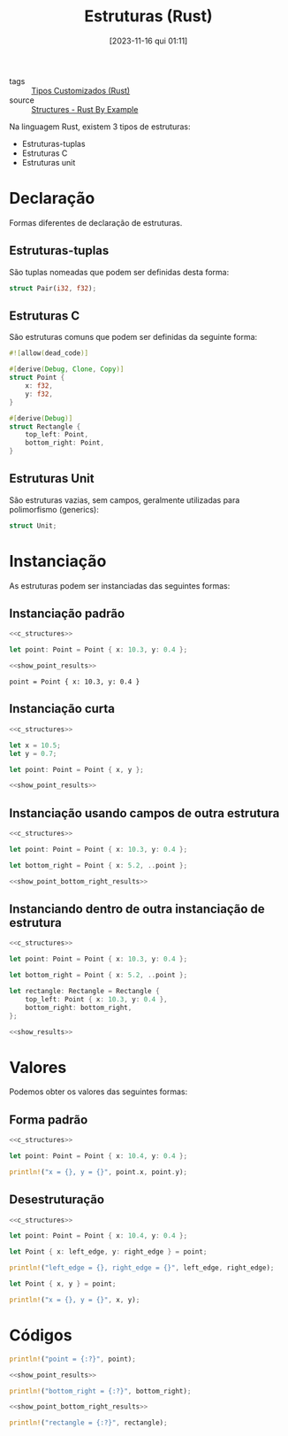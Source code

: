 :PROPERTIES:
:ID:       57408193-9577-4441-a8c0-814b5029a11d
:END:
#+title: Estruturas (Rust)
#+date: [2023-11-16 qui 01:11]
#+filetags: :rust:type:custom:struct:
- tags :: [[id:6b36b249-71cf-496e-97ef-49bdb8a22ce3][Tipos Customizados (Rust)]]
- source :: [[https://doc.rust-lang.org/rust-by-example/custom_types/structs.html][Structures - Rust By Example]]

Na linguagem Rust, existem 3 tipos de estruturas:
- Estruturas-tuplas
- Estruturas C
- Estruturas unit

* Declaração
Formas diferentes de declaração de estruturas.

** Estruturas-tuplas
São tuplas nomeadas que podem ser definidas desta forma:

#+begin_src rust
struct Pair(i32, f32);
#+end_src

** Estruturas C
São estruturas comuns que podem ser definidas da seguinte forma:

#+name: c_structures
#+begin_src rust
#![allow(dead_code)]

#[derive(Debug, Clone, Copy)]
struct Point {
    x: f32,
    y: f32,
}

#[derive(Debug)]
struct Rectangle {
    top_left: Point,
    bottom_right: Point,
}
#+end_src

** Estruturas Unit
São estruturas vazias, sem campos, geralmente utilizadas para polimorfismo (generics):

#+begin_src rust
struct Unit;
#+end_src

* Instanciação
As estruturas podem ser instanciadas das seguintes formas:

** Instanciação padrão
#+name: default_struct_initialize
#+begin_src rust :noweb yes :results verbatim
<<c_structures>>

let point: Point = Point { x: 10.3, y: 0.4 };

<<show_point_results>>
#+end_src

#+RESULTS: default_struct_initialize
: point = Point { x: 10.3, y: 0.4 }

** Instanciação curta
#+begin_src rust :noweb yes :results verbatim
<<c_structures>>

let x = 10.5;
let y = 0.7;

let point: Point = Point { x, y };

<<show_point_results>>
#+end_src

#+RESULTS:
: point = Point { x: 10.5, y: 0.7 }

** Instanciação usando campos de outra estrutura
#+begin_src rust :noweb yes :results verbatim
<<c_structures>>

let point: Point = Point { x: 10.3, y: 0.4 };

let bottom_right = Point { x: 5.2, ..point };

<<show_point_bottom_right_results>>
#+end_src

#+RESULTS:
: point = Point { x: 10.3, y: 0.4 }
: bottom_right = Point { x: 5.2, y: 0.4 }

** Instanciando dentro de outra instanciação de estrutura
#+begin_src rust :noweb yes :results verbatim
<<c_structures>>

let point: Point = Point { x: 10.3, y: 0.4 };

let bottom_right = Point { x: 5.2, ..point };

let rectangle: Rectangle = Rectangle {
    top_left: Point { x: 10.3, y: 0.4 },
    bottom_right: bottom_right,
};

<<show_results>>
#+end_src

#+RESULTS:
: point = Point { x: 10.3, y: 0.4 }
: bottom_right = Point { x: 5.2, y: 0.4 }
: rectangle = Rectangle { top_left: Point { x: 10.3, y: 0.4 }, bottom_right: Point { x: 5.2, y: 0.4 } }

* Valores
Podemos obter os valores das seguintes formas:

** Forma padrão
#+begin_src rust :noweb yes :results verbatim
<<c_structures>>

let point: Point = Point { x: 10.4, y: 0.4 };

println!("x = {}, y = {}", point.x, point.y);
#+end_src

#+RESULTS:
: x = 10.4, y = 0.4

** Desestruturação
#+begin_src rust :noweb yes :results verbatim
<<c_structures>>

let point: Point = Point { x: 10.4, y: 0.4 };

let Point { x: left_edge, y: right_edge } = point;

println!("left_edge = {}, right_edge = {}", left_edge, right_edge);

let Point { x, y } = point;

println!("x = {}, y = {}", x, y);
#+end_src

#+RESULTS:
: left_edge = 10.4, right_edge = 0.4
: x = 10.4, y = 0.4

* Códigos
#+name: show_point_results
#+begin_src rust :exports code
println!("point = {:?}", point);
#+end_src

#+name: show_point_bottom_right_results
#+begin_src rust :noweb yes :exports code
<<show_point_results>>

println!("bottom_right = {:?}", bottom_right);
#+end_src

#+name: show_results
#+begin_src rust :noweb yes :exports code
<<show_point_bottom_right_results>>

println!("rectangle = {:?}", rectangle);
#+end_src

